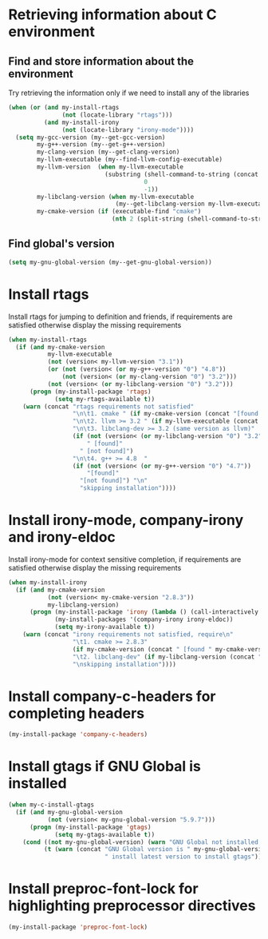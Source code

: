 * Retrieving information about C environment
** Find and store information about the environment
   Try retrieving the information only if we need to install any of the
   libraries
   #+begin_src emacs-lisp
     (when (or (and my-install-rtags
                    (not (locate-library "rtags")))
               (and my-install-irony
                    (not (locate-library "irony-mode"))))
       (setq my-gcc-version (my--get-gcc-version)
             my-g++-version (my--get-g++-version)
             my-clang-version (my--get-clang-version)
             my-llvm-executable (my--find-llvm-config-executable)
             my-llvm-version  (when my-llvm-executable
                                (substring (shell-command-to-string (concat my-llvm-executable " --version"))
                                           0
                                           -1))
             my-libclang-version (when my-llvm-executable
                                   (my--get-libclang-version my-llvm-executable))
             my-cmake-version (if (executable-find "cmake")
                                  (nth 2 (split-string (shell-command-to-string "cmake --version"))))))
   #+end_src

** Find global's version
   #+begin_src emacs-lisp
     (setq my-gnu-global-version (my--get-gnu-global-version))
   #+end_src


* Install rtags
  Install rtags for jumping to definition and friends, if requirements are
  satisfied otherwise display the missing requirements
  #+begin_src emacs-lisp
    (when my-install-rtags
      (if (and my-cmake-version
               my-llvm-executable
               (not (version< my-llvm-version "3.1"))
               (or (not (version< (or my-g++-version "0") "4.8"))
                   (not (version< (or my-clang-version "0") "3.2")))
               (not (version< (or my-libclang-version "0") "3.2")))
          (progn (my-install-package 'rtags)
                 (setq my-rtags-available t))
        (warn (concat "rtags requirements not satisfied"
                      "\n\t1. cmake " (if my-cmake-version (concat "[found " my-cmake-version "]") "[not found]")
                      "\n\t2. llvm >= 3.2 " (if my-llvm-executable (concat "[found " my-llvm-version "]") "[not found]")
                      "\n\t3. libclang-dev >= 3.2 (same version as llvm)"
                      (if (not (version< (or my-libclang-version "0") "3.2"))
                          " [found]"
                        " [not found]")
                      "\n\t4. g++ >= 4.8  "
                      (if (not (version< (or my-g++-version "0") "4.7"))
                          "[found]"
                        "[not found]") "\n"
                        "skipping installation"))))
  #+end_src


* Install irony-mode, company-irony and irony-eldoc
  Install irony-mode for context sensitive completion, if requirements are
  satisfied otherwise display the missing requirements
  #+begin_src emacs-lisp
    (when my-install-irony
      (if (and my-cmake-version
               (not (version< my-cmake-version "2.8.3"))
               my-libclang-version)
          (progn (my-install-package 'irony (lambda () (call-interactively 'irony-install-server)))
                 (my-install-packages '(company-irony irony-eldoc))
                 (setq my-irony-available t))
        (warn (concat "irony requirements not satisfied, require\n"
                      "\t1. cmake >= 2.8.3"
                      (if my-cmake-version (concat " [found " my-cmake-version "]") " [not found]") "\n"
                      "\t2. libclang-dev" (if my-libclang-version (concat " [found " my-libclang-version " ]") " [not found]")
                      "\nskipping installation"))))
  #+end_src


* Install company-c-headers for completing headers
  #+begin_src emacs-lisp
    (my-install-package 'company-c-headers)
  #+end_src


* Install gtags if GNU Global is installed
  #+begin_src emacs-lisp
    (when my-c-install-gtags
      (if (and my-gnu-global-version
               (not (version< my-gnu-global-version "5.9.7")))
          (progn (my-install-package 'gtags)
                 (setq my-gtags-available t))
        (cond ((not my-gnu-global-version) (warn "GNU Global not installed, not installing gtags"))
              (t (warn (concat "GNU Global version is " my-gnu-global-version
                               " install latest version to install gtags"))))))
  #+end_src


* Install preproc-font-lock for highlighting preprocessor directives
  #+begin_src emacs-lisp
    (my-install-package 'preproc-font-lock)
  #+end_src
